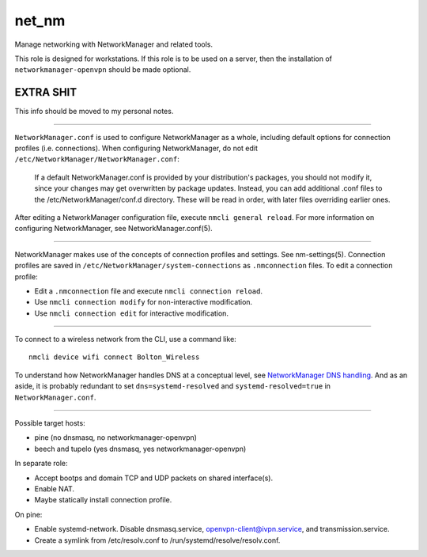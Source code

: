 net_nm
======

Manage networking with NetworkManager and related tools.

This role is designed for workstations. If this role is to be used on a server, then the
installation of ``networkmanager-openvpn`` should be made optional.

EXTRA SHIT
----------

This info should be moved to my personal notes.

----

``NetworkManager.conf`` is used to configure NetworkManager as a whole, including default options
for connection profiles (i.e. connections). When configuring NetworkManager, do not edit
``/etc/NetworkManager/NetworkManager.conf``:

    If a default NetworkManager.conf is provided by your distribution's packages, you should not
    modify it, since your changes may get overwritten by package updates. Instead, you can add
    additional .conf files to the /etc/NetworkManager/conf.d directory. These will be read in order,
    with later files overriding earlier ones.

After editing a NetworkManager configuration file, execute ``nmcli general reload``. For more
information on configuring NetworkManager, see NetworkManager.conf(5).

----

NetworkManager makes use of the concepts of connection profiles and settings. See nm-settings(5).
Connection profiles are saved in ``/etc/NetworkManager/system-connections`` as ``.nmconnection``
files. To edit a connection profile:

*   Edit a ``.nmconnection`` file and execute ``nmcli connection reload``.
*   Use ``nmcli connection modify`` for non-interactive modification.
*   Use ``nmcli connection edit`` for interactive modification.

----

To connect to a wireless network from the CLI, use a command like::

    nmcli device wifi connect Bolton_Wireless

To understand how NetworkManager handles DNS at a conceptual level, see `NetworkManager DNS
handling`_. And as an aside, it is probably redundant to set ``dns=systemd-resolved`` and
``systemd-resolved=true`` in ``NetworkManager.conf``.

----

Possible target hosts:

*   pine (no dnsmasq, no networkmanager-openvpn)
*   beech and tupelo (yes dnsmasq, yes networkmanager-openvpn)

In separate role:

*   Accept bootps and domain TCP and UDP packets on shared interface(s).
*   Enable NAT.
*   Maybe statically install connection profile.

On pine:

*   Enable systemd-network. Disable dnsmasq.service, openvpn-client@ivpn.service, and
    transmission.service.
*   Create a symlink from /etc/resolv.conf to /run/systemd/resolve/resolv.conf.

.. _networkmanager dns handling: https://wiki.gnome.org/Projects/NetworkManager/DNS
